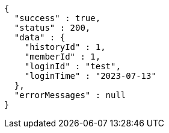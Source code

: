 [source,json,options="nowrap"]
----
{
  "success" : true,
  "status" : 200,
  "data" : {
    "historyId" : 1,
    "memberId" : 1,
    "loginId" : "test",
    "loginTime" : "2023-07-13"
  },
  "errorMessages" : null
}
----